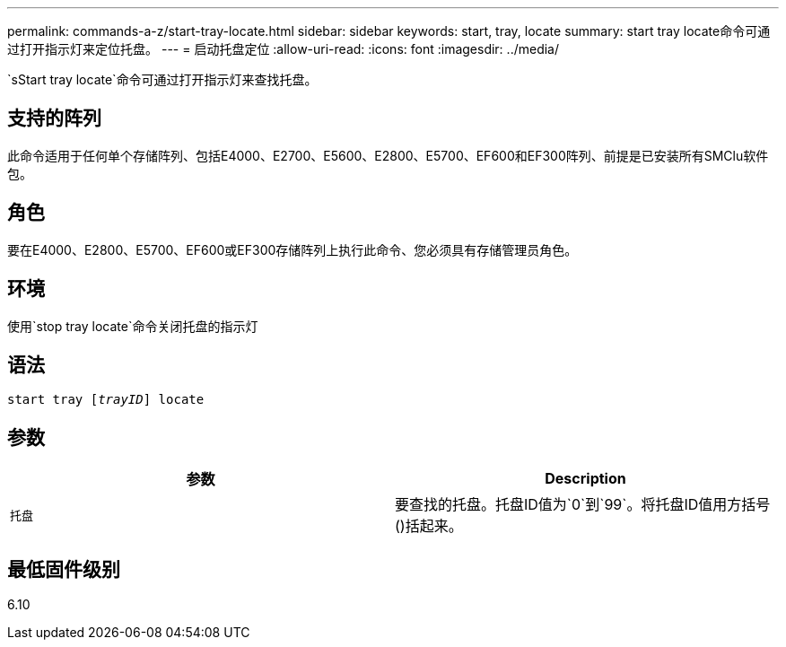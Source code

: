---
permalink: commands-a-z/start-tray-locate.html 
sidebar: sidebar 
keywords: start, tray, locate 
summary: start tray locate命令可通过打开指示灯来定位托盘。 
---
= 启动托盘定位
:allow-uri-read: 
:icons: font
:imagesdir: ../media/


[role="lead"]
`sStart tray locate`命令可通过打开指示灯来查找托盘。



== 支持的阵列

此命令适用于任何单个存储阵列、包括E4000、E2700、E5600、E2800、E5700、EF600和EF300阵列、前提是已安装所有SMClu软件包。



== 角色

要在E4000、E2800、E5700、EF600或EF300存储阵列上执行此命令、您必须具有存储管理员角色。



== 环境

使用`stop tray locate`命令关闭托盘的指示灯



== 语法

[source, cli, subs="+macros"]
----
pass:quotes[start tray [_trayID_]] locate
----


== 参数

[cols="2*"]
|===
| 参数 | Description 


 a| 
`托盘`
 a| 
要查找的托盘。托盘ID值为`0`到`99`。将托盘ID值用方括号()括起来。

|===


== 最低固件级别

6.10
